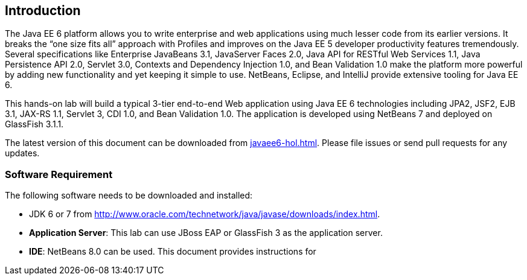 :imagesdir: ../images

== Introduction

The Java EE 6 platform allows you to write enterprise and web applications using much lesser code from its earlier versions. It breaks the “one size fits all” approach with Profiles and improves on the Java EE 5 developer productivity features tremendously. Several specifications like Enterprise JavaBeans 3.1, JavaServer Faces 2.0, Java API for RESTful Web Services 1.1, Java Persistence API 2.0, Servlet 3.0, Contexts and Dependency Injection 1.0, and Bean Validation 1.0 make the platform more powerful by adding new functionality and yet keeping it simple to use. NetBeans, Eclipse, and IntelliJ provide extensive tooling for Java EE 6. 

This hands-on lab will build a typical 3-tier end-to-end Web application using Java EE 6 technologies including JPA2, JSF2, EJB 3.1, JAX-RS 1.1, Servlet 3, CDI 1.0, and Bean Validation 1.0. The application is developed using NetBeans 7 and deployed on GlassFish 3.1.1. 

The latest version of this document can be downloaded from https://github.com/javaee-samples/javaee6-hol/blob/master/docs/asciidoc/javaee6-hol.html[javaee6-hol.html]. Please file issues or send pull requests for any updates.

=== Software Requirement

The following software needs to be downloaded and installed:

* JDK 6 or 7 from
http://www.oracle.com/technetwork/java/javase/downloads/index.html[http://www.oracle.com/technetwork/java/javase/downloads/index.html].
* *Application Server*: This lab can use JBoss EAP or GlassFish 3 as the application server.
* *IDE*: NetBeans 8.0 can be used. This document provides instructions for
ifdef::ide-netbeans[]
NetBeans 8.
+
Download ``All'' or ``Java EE'' version from
http://netbeans.org/downloads/[http://netbeans.org/downloads/]. A
snapshot of the downloads page is shown and highlights the exact
`Download' button to be clicked.
+
.NetBeans download
image::1.1-netbeans-download.png[]
endif::ide-netbeans[]
+
ifdef::server-glassfish[]
GlassFish 4 comes pre-bundled with NetBeans 7.4+ and does not need to be downloaded explicitly. But if you want to download GlassFish 4 then can do so from http://glassfish.org/[glassfish.org].
+
TIP: If you have downloaded GlassFish 4 separately or using a pre-installed version of GlassFish 4, then configure it in NetBeans IDE following the instructions in <<appendix-glassfish4-netbeans>>.
+
TIP: <<appendix-glassfish4-idea>> explains how to configure GlassFish in IntelliJ IDEA.
endif::server-glassfish[]
ifdef::server-jboss[]
JBoss EAP can be downloaded from http://www.jboss.org/products/eap/overview/[jboss.org] and configured in NetBeans IDE following the instructions in <<appendix-wildfly-netbeans>>.
endif::server-jboss[]
